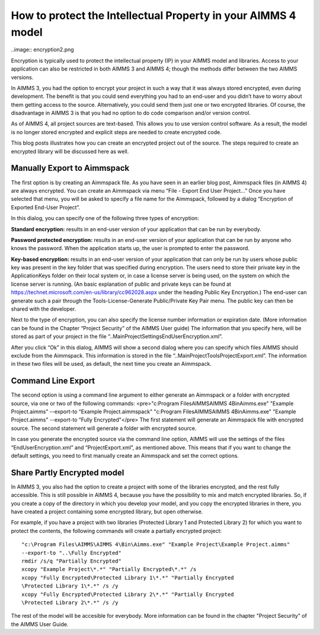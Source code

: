 How to protect the Intellectual Property in your AIMMS 4 model
==============================================================

..image:: encryption2.png

Encryption is typically used to protect the intellectual property (IP) in your AIMMS model and libraries. Access to your application can also be restricted in both AIMMS 3 and AIMMS 4; though the methods differ between the two AIMMS versions.

In AIMMS 3, you had the option to encrypt your project in such a way that it was always stored encrypted, even during development. The benefit is that you could send everything you had to an end-user and you didn’t have to worry about them getting access to the source. Alternatively, you could send them just one or two encrypted libraries. Of course, the disadvantage in AIMMS 3 is that you had no option to do code comparison and/or version control.

As of AIMMS 4, all project sources are text-based. This allows you to use version control software. As a result, the model is no longer stored encrypted and explicit steps are needed to create encrypted code.

This blog posts illustrates how you can create an encrypted project out of the source. The steps required to create an encrypted library will be discussed here as well.

Manually Export to Aimmspack
---------------------------------
The first option is by creating an Aimmspack file. As you have seen in an earlier blog post, Aimmspack files (in AIMMS 4) are always encrypted. You can create an Aimmspack via menu “File - Export End User Project…” Once you have selected that menu, you will be asked to specify a file name for the Aimmspack, followed by a dialog “Encryption of Exported End-User Project”.

In this dialog, you can specify one of the following three types of encryption:

.. image:: Encryption-Dialog.jpg

**Standard encryption:** results in an end-user version of your application that can be run by everybody.

**Password protected encryption:** results in an end-user version of your application that can be run by anyone who knows the password. When the application starts up, the user is prompted to enter the password.

**Key-based encryption:** results in an end-user version of your application that can only be run by users whose public key was present in the key folder that was specified during encryption. The users need to store their private key in the ApplicationKeys folder on their local system or, in case a license server is being used, on the system on which the license server is running. (An basic explanation of public and private keys can be found at https://technet.microsoft.com/en-us/library/cc962028.aspx under the heading Public Key Encryption.) The end-user can generate such a pair through the Tools-License-Generate Public/Private Key Pair menu. The public key can then be shared with the developer.

Next to the type of encryption, you can also specify the license number information or expiration date. (More information can be found in the Chapter “Project Security” of the AIMMS User guide) The information that you specify here, will be stored as part of your project in the file “..\MainProject\Settings\EndUserEncryption.xml”.

After you click “Ok” in this dialog, AIMMS will show a second dialog where you can specify which files AIMMS should exclude from the Aimmspack. This information is stored in the file “..\MainProject\Tools\ProjectExport.xml”. The information in these two files will be used, as default, the next time you create an Aimmspack.

Command Line Export
-------------------
The second option is using a command line argument to either generate an Aimmspack or a folder with encrypted source, via one or two of the following commands:
<pre>"c:\Program Files\AIMMS\AIMMS 4\Bin\Aimms.exe" "Example Project.aimms" 
--export-to “Example Project.aimmspack"
"c:\Program Files\AIMMS\AIMMS 4\Bin\Aimms.exe" "Example Project.aimms" 
--export-to “Fully Encrypted"</pre>
The first statement will generate an Aimmspack file with encrypted source. The second statement will generate a folder with encrypted source.

In case you generate the encrypted source via the command line option, AIMMS will use the settings of the files “EndUserEncryption.xml” and “ProjectExport.xml”, as mentioned above. This means that if you want to change the default settings, you need to first manually create an Aimmspack and set the correct options.

Share Partly Encrypted model
---------------------------------
In AIMMS 3, you also had the option to create a project with some of the libraries encrypted, and the rest fully accessible. This is still possible in AIMMS 4, because you have the possibility to mix and match encrypted libraries. So, if you create a copy of the directory in which you develop your model, and you copy the encrypted libraries in there, you have created a project containing some encrypted library, but open otherwise.

For example, if you have a project with two libraries (Protected Library 1 and Protected Library 2) for which you want to protect the contents, the following commands will create a partially encrypted project::

    "c:\Program Files\AIMMS\AIMMS 4\Bin\Aimms.exe" "Example Project\Example Project.aimms" 
    --export-to "..\Fully Encrypted"
    rmdir /s/q "Partially Encrypted"
    xcopy "Example Project\*.*" "Partially Encrypted\*.*" /s
    xcopy "Fully Encrypted\Protected Library 1\*.*" "Partially Encrypted
    \Protected Library 1\*.*" /s /y
    xcopy "Fully Encrypted\Protected Library 2\*.*" "Partially Encrypted
    \Protected Library 2\*.*" /s /y

The rest of the model will be accesible for everybody. More information can be found in the chapter "Project Security" of the AIMMS User Guide.